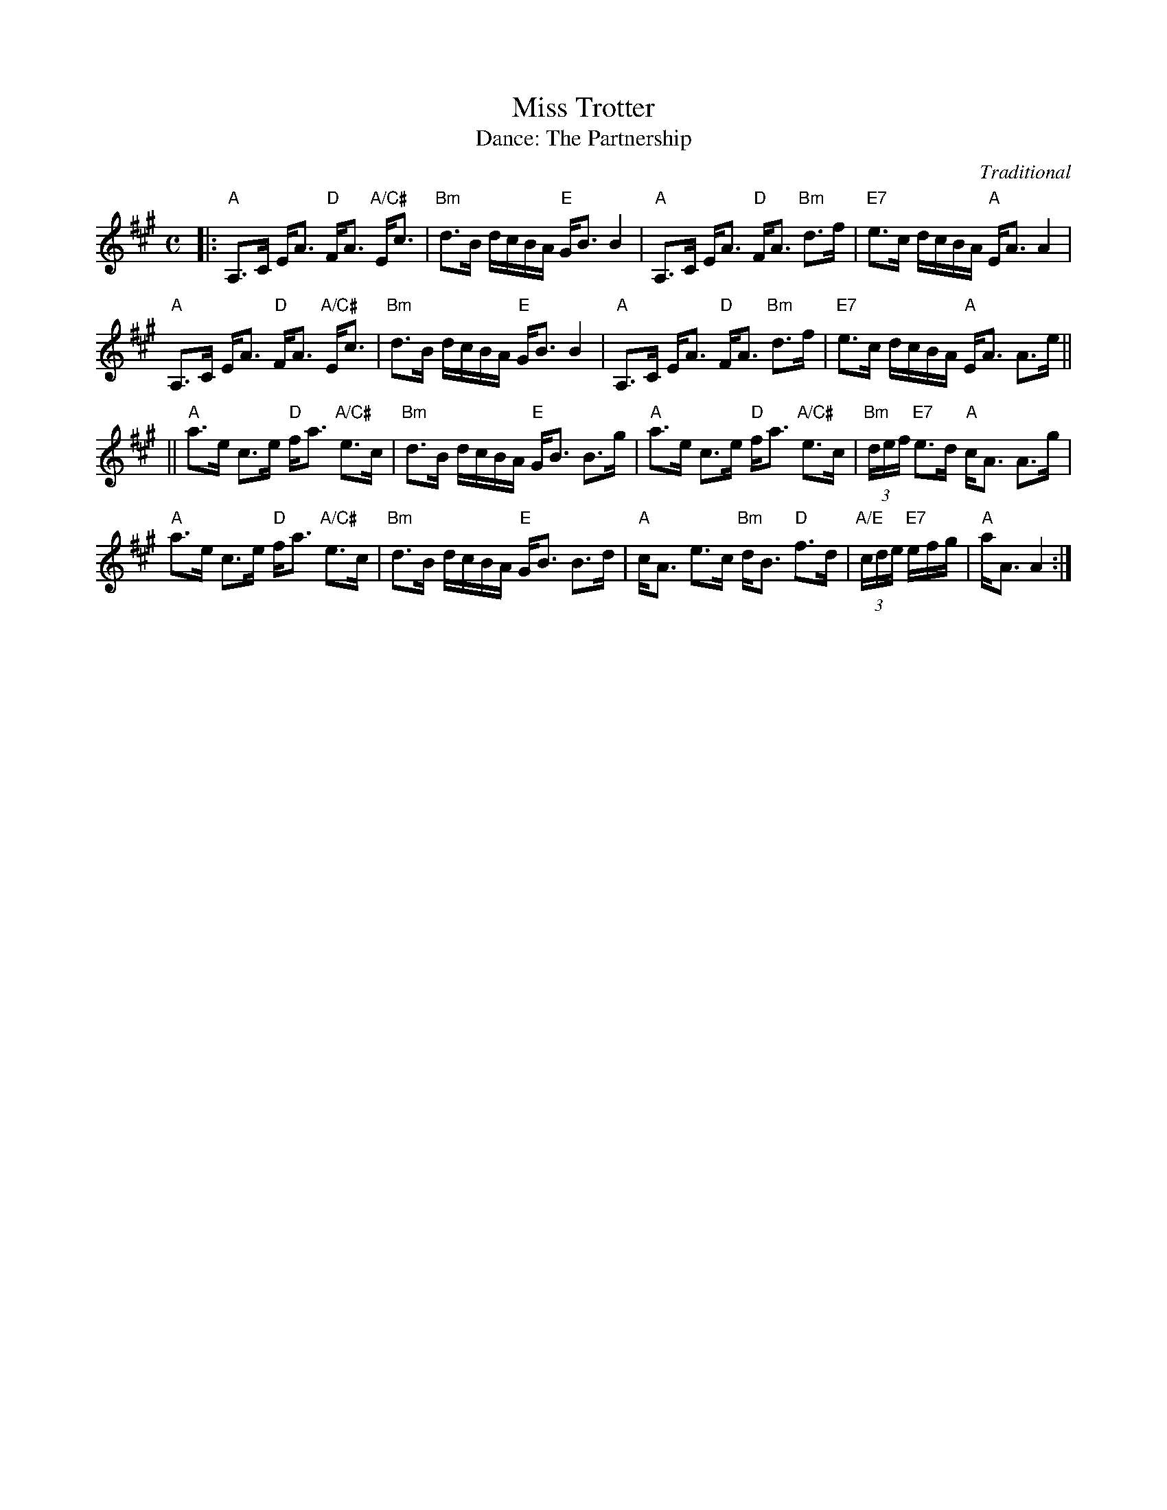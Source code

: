 X: 10
T: Miss Trotter
C: Traditional
T: Dance: The Partnership
N: For Doreen and Me
B: Social Dances 2002
R: strathspey
Z: 2014 John Chambers <jc:trillian.mit.edu>
M: C
L: 1/16
K: A
|:\
"A"A,3C EA3 "D"FA3 "A/C#"Ec3 | "Bm"d3B dcBA "E"GB3 B4 |\
"A"A,3C EA3 "D"FA3 "Bm"d3f | "E7"e3c dcBA "A"EA3 A4 | 
"A"A,3C EA3 "D"FA3 "A/C#"Ec3 | "Bm"d3B dcBA "E"GB3 B4 |\
"A"A,3C EA3 "D"FA3 "Bm"d3f | "E7"e3c dcBA "A"EA3 A3e ||
||\
"A"a3e c3e "D"fa3 "A/C#"e3c | "Bm"d3B dcBA "E"GB3 B3g |\
"A"a3e c3e "D"fa3 "A/C#"e3c | "Bm"(3def "E7"e3d "A"cA3 A3g |
"A"a3e c3e "D"fa3 "A/C#"e3c | "Bm"d3B dcBA "E"GB3 B3d |\
"A"cA3 e3c "Bm"dB3 "D"f3d | "A/E"(3cde "E7"efg | "A"aA3 A4 :|
